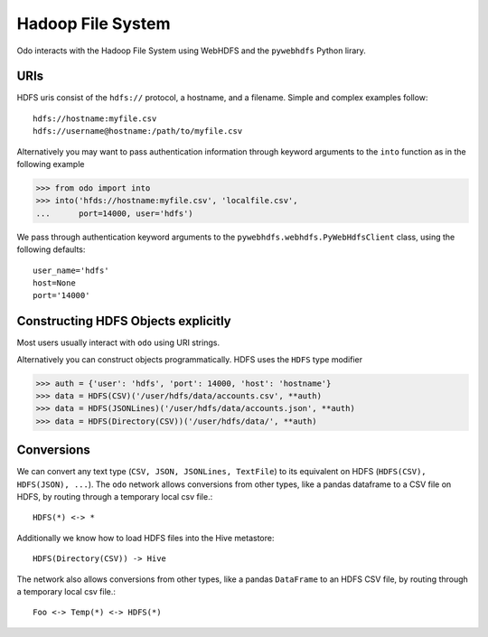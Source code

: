Hadoop File System
==================

Odo interacts with the Hadoop File System using WebHDFS and the ``pywebhdfs``
Python lirary.

.. image:: images/hdfs.png
   :width: 50 %
   :alt: odo and hdfs
   :align: right

URIs
----

HDFS uris consist of the ``hdfs://`` protocol, a hostname, and a filename.
Simple and complex examples follow::

    hdfs://hostname:myfile.csv
    hdfs://username@hostname:/path/to/myfile.csv

Alternatively you may want to pass authentication information through keyword
arguments to the ``into`` function as in the following example

.. code-block:: python

   >>> from odo import into
   >>> into('hfds://hostname:myfile.csv', 'localfile.csv',
   ...      port=14000, user='hdfs')

We pass through authentication keyword arguments to the
``pywebhdfs.webhdfs.PyWebHdfsClient`` class, using the following defaults::

    user_name='hdfs'
    host=None
    port='14000'


Constructing HDFS Objects explicitly
------------------------------------

Most users usually interact with ``odo`` using URI strings.

Alternatively you can construct objects programmatically.  HDFS uses the
``HDFS`` type modifier

.. code-block:: python

   >>> auth = {'user': 'hdfs', 'port': 14000, 'host': 'hostname'}
   >>> data = HDFS(CSV)('/user/hdfs/data/accounts.csv', **auth)
   >>> data = HDFS(JSONLines)('/user/hdfs/data/accounts.json', **auth)
   >>> data = HDFS(Directory(CSV))('/user/hdfs/data/', **auth)


Conversions
-----------

We can convert any text type (``CSV, JSON, JSONLines, TextFile``) to its
equivalent on HDFS (``HDFS(CSV), HDFS(JSON), ...``).  The ``odo`` network
allows conversions from other types, like a pandas dataframe to a CSV file on
HDFS, by routing through a temporary local csv file.::

    HDFS(*) <-> *

Additionally we know how to load HDFS files into the Hive metastore::

    HDFS(Directory(CSV)) -> Hive

The network also allows conversions from other types, like a pandas
``DataFrame`` to an HDFS CSV file, by routing through a temporary local csv
file.::

    Foo <-> Temp(*) <-> HDFS(*)
